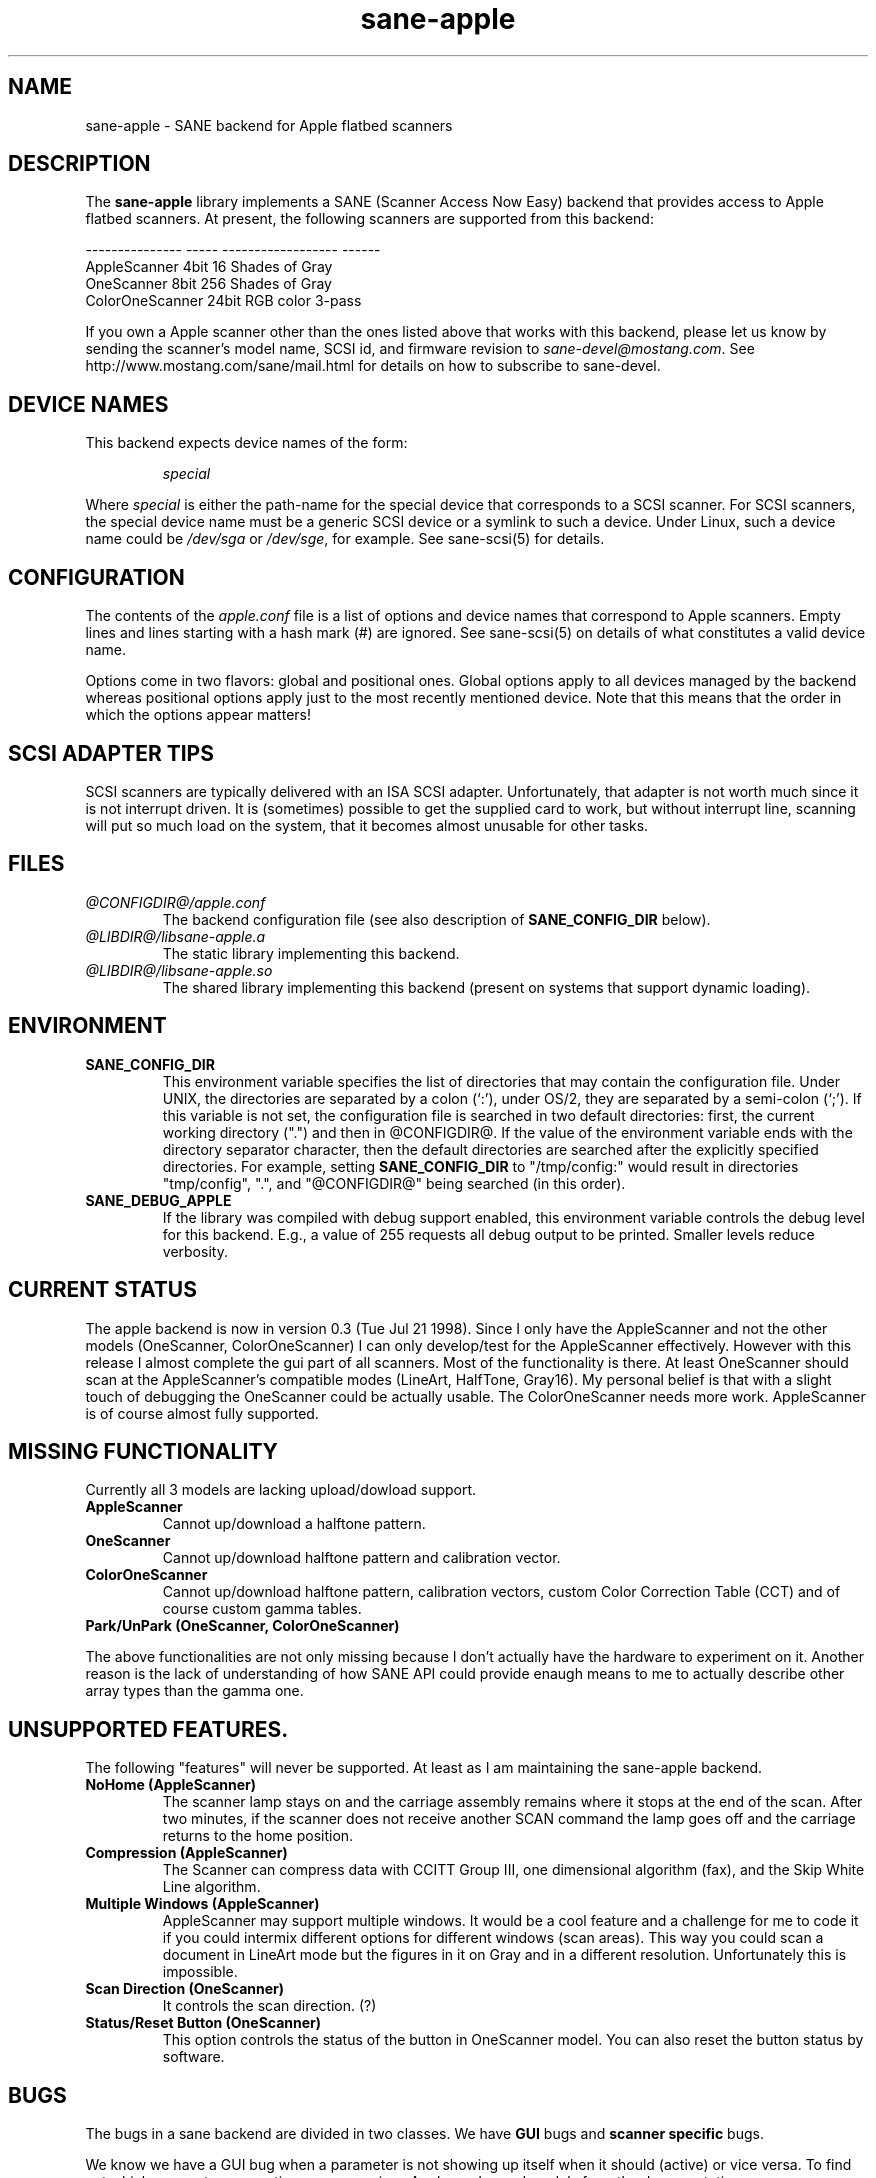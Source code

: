 .TH sane-apple 5 "13 May 1998"
.IX sane-apple
.SH NAME
sane-apple - SANE backend for Apple flatbed scanners
.SH DESCRIPTION
The
.B sane-apple
library implements a SANE (Scanner Access Now Easy) backend that
provides access to Apple flatbed scanners. At present, the following
scanners are supported from this backend:
.PP
.br
--------------- ----- ------------------ ------
.br
AppleScanner    4bit  16 Shades of Gray
.br
OneScanner      8bit  256 Shades of Gray
.br
ColorOneScanner 24bit RGB color          3-pass

.PP
If you own a Apple scanner other than the ones listed above that
works with this backend, please let us know by sending the scanner's
model name, SCSI id, and firmware revision to
.IR sane\-devel@mostang.com .
See http://www.mostang.com/sane/mail.html for details on how to subscribe to
sane\-devel.

.SH "DEVICE NAMES"
This backend expects device names of the form:
.PP
.RS
.I special
.RE
.PP
Where
.I special
is either the path-name for the special device that corresponds to a
SCSI scanner. For SCSI
scanners, the special device name must be a generic SCSI device or a
symlink to such a device.  Under Linux, such a device name could be
.I /dev/sga
or
.IR /dev/sge ,
for example.  See sane-scsi(5) for details.
.SH CONFIGURATION
The contents of the
.I apple.conf
file is a list of options and device names that correspond to Apple
scanners.  Empty lines and lines starting with a hash mark (#) are
ignored.  See sane-scsi(5) on details of what constitutes a valid
device name.
.PP
Options come in two flavors: global and positional ones.  Global
options apply to all devices managed by the backend whereas positional
options apply just to the most recently mentioned device.  Note that
this means that the order in which the options appear matters!

.SH SCSI ADAPTER TIPS
SCSI scanners are typically delivered with an ISA SCSI adapter.
Unfortunately, that adapter is not worth much since it is not
interrupt driven.  It is (sometimes) possible to get the supplied card
to work, but without interrupt line, scanning will put so much load on
the system, that it becomes almost unusable for other tasks.
.SH FILES
.TP
.I @CONFIGDIR@/apple.conf
The backend configuration file (see also description of
.B SANE_CONFIG_DIR
below).
.TP
.I @LIBDIR@/libsane-apple.a
The static library implementing this backend.
.TP
.I @LIBDIR@/libsane-apple.so
The shared library implementing this backend (present on systems that
support dynamic loading).
.SH ENVIRONMENT
.TP
.B SANE_CONFIG_DIR
This environment variable specifies the list of directories that may
contain the configuration file.  Under UNIX, the directories are
separated by a colon (`:'), under OS/2, they are separated by a
semi-colon (`;').  If this variable is not set, the configuration file
is searched in two default directories: first, the current working
directory (".") and then in @CONFIGDIR@.  If the value of the
environment variable ends with the directory separator character, then
the default directories are searched after the explicitly specified
directories.  For example, setting
.B SANE_CONFIG_DIR
to "/tmp/config:" would result in directories "tmp/config", ".", and
"@CONFIGDIR@" being searched (in this order).
.TP
.B SANE_DEBUG_APPLE
If the library was compiled with debug support enabled, this
environment variable controls the debug level for this backend.  E.g.,
a value of 255 requests all debug output to be printed.  Smaller
levels reduce verbosity.

.SH CURRENT STATUS
The apple backend is now in version 0.3 (Tue Jul 21 1998). Since
I only have the AppleScanner and not the other models (OneScanner,
ColorOneScanner) I can only develop/test for the AppleScanner effectively.
However with this release I almost complete the gui part of all scanners.
Most of the functionality is there. At least OneScanner should scan
at the AppleScanner's compatible modes (LineArt, HalfTone, Gray16). My
personal belief is that with a slight touch of debugging the OneScanner
could be actually usable. The ColorOneScanner needs more work. AppleScanner
is of course almost fully supported.

.SH MISSING FUNCTIONALITY
Currently all 3 models are lacking upload/dowload support.
.TP
.B AppleScanner
Cannot up/download a halftone pattern.
.TP
.B OneScanner
Cannot up/download halftone pattern and calibration vector.
.TP
.B ColorOneScanner
Cannot up/download halftone pattern, calibration vectors,
custom Color Correction Table (CCT) and of course custom gamma tables.
.TP
.B Park/UnPark (OneScanner, ColorOneScanner)
.PP
The above functionalities are not only missing because I don't actually
have the hardware to experiment on it. Another reason is the lack
of understanding of how SANE API could provide enaugh means to me
to actually describe other array types than the gamma one.

.SH UNSUPPORTED FEATURES.
The following "features" will never be supported. At least as I am maintaining
the sane-apple backend.
.TP
.B NoHome (AppleScanner)
The scanner lamp stays on and the carriage assembly remains where it stops
at the end of the scan. After two minutes, if the scanner does not receive
another SCAN command the lamp goes off and the carriage returns to the home
position.
.TP
.B Compression (AppleScanner)
The Scanner can compress data with CCITT Group III, one dimensional algorithm
(fax), and the Skip White Line algorithm.
.TP
.B Multiple Windows (AppleScanner)
AppleScanner may support multiple windows. It would be a cool feature
and a challenge for me to code it if you could intermix different options
for different windows (scan areas). This way you could scan a document
in LineArt mode but the figures in it on Gray and in a different resolution.
Unfortunately this is impossible.
.TP
.B Scan Direction (OneScanner)
It controls the scan direction. (?)
.TP
.B Status/Reset Button (OneScanner)
This option controls the status of the button in OneScanner model. You can
also reset the button status by software.

.SH BUGS
The bugs in a sane backend are divided in two classes. We have
.B GUI
bugs and
.B scanner specific
bugs.
.PP
We know we have a GUI bug when a parameter is not showing up itself when it
should (active) or vice versa. To find out which parameters are active
accross various Apple modes and models from the documentation
.B ftp://ftpdev.info.apple.com/devworld/Technical_Documentation/Peripherals_Documentation/
is an interesting exercise. I may missed some dependancies. For example
for the threshold parameter the Apple Scanners Programming guide says
nothing. I had to assume that is valid only in LineArt mode.
.PP
Scanner specific bugs are mostly due to mandatory round offs in order to
scan. In the documentation in some place states that the width of the
scan area should be a byte multiple. In an other place says that the
width of the scan area should be an even byte multiple. Go figure...
.PP
Other source of bugs are due to scsi communcation, scsi connects and
disconnects. However the classical bugs are still there. So you may
encouter buffer overruns, null pointers, memory corruption and
.B SANE
API violations.
.TP
.B SIGSEGV on SliceBars
When you try to modify the scan area from the slice bar you have a nice
little cute core dump. I don't know why. If you select the scan are from
the preview window, or by hand typing the numbers everything is fine. The
SIGSEGV happens deep in gtk library (gdk). I really cannot debug it.
.TP
.B Options too much
It is possible, especially for the ColorOneScanner, that the backend's
options panel to exceed from your screen. It happens with mine
and I am running at 1024x768 my X Server. What can I say? Try smaller
fonts in the X server, or virtual screens.
.TP
.B Weird SCSI behaviour.
I am quoting David Myers Here...

>> OS: FreeBSD 2.2.6

>> CC: egcs-1.02

>Just wanted to follow up on this...  I recently changed my SCSI card from

>the Adaptec 2940UW to a dual-channel Symbios 786 chipset.  When I started up

>SANE with your driver, I managed to scan line art drawings okay, but Gray16

>scans led to a stream of SCSI error messages on the console, ultimately

>hanging with a message saying the scanner wasn't releasing the SCSI bus.

>This may be that the Symbios is simply less tolerant of ancient

>hardware, or may be bugs in your driver or in SANE itself...

.SH DEBUG
If you encounter a GUI bug please set the environment variable
SANE_DEBUG_APPLE to 255 and rerun the excact sequence of keystrokes
and menu selections to reproduce it. Then send me a report with the
log attached.
.PP
It would be very helpfull if you have handy an Apple machine (I am not sure
how Mackintoshs are spelled) with the AppleScanners driver installed and check
what option are grayed out (inactive) in what modes and report back to me.
.PP
If you want to offer some help but you don't have a scanner or you
don't have the model you would like to offer some help, or you are
a sane developer and you just want to take a look at how the apple backend
looks like. Goto to apple.h and #define the NEUTRALIZE_BACKEND
macro. You can select the scanner model through the APPLE_MODEL_SELECT
macro. Available options are APPLESCANNER, ONESCANNER, COLORONESCANNER.
.PP
If you encounter a SCSI bus error or trimmed and/or displaced images please
also set the environment variable SANE_DEBUG_SANEI_SCSI to 255 before sendme
the report.

.SH TODO
.TP
.B Non Blocking Support
Make sane\-apple a non blocking backend. Properly support for
.B sane_set_io_mode
and
.B sane_get_select_fd
.TP
.B Scan
Make scan possible for all models in all supported modes.
.TP
.B Missing Functionality.

.SH "SEE ALSO"
sane(7), sane\-scsi(5)

.SH AUTHOR
The sane-apple backend was written not entirely from scratch by
Milon Firikis. It is mostly based on the mustek backend from
David Mosberger and Andreas Czechanowski

